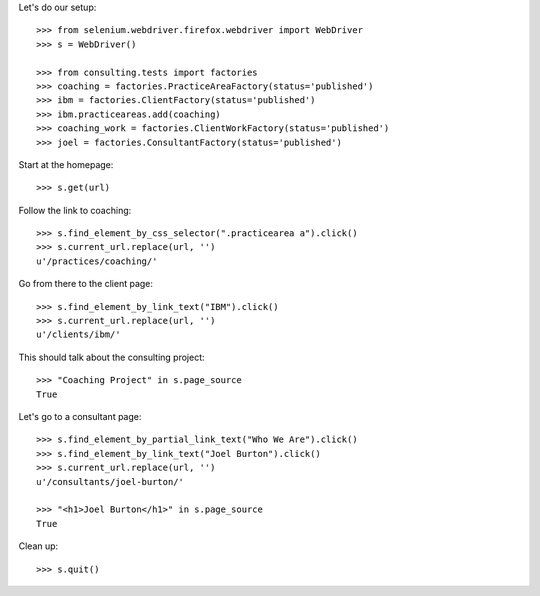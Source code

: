 Let's do our setup::

    >>> from selenium.webdriver.firefox.webdriver import WebDriver
    >>> s = WebDriver()

    >>> from consulting.tests import factories
    >>> coaching = factories.PracticeAreaFactory(status='published')
    >>> ibm = factories.ClientFactory(status='published')
    >>> ibm.practiceareas.add(coaching)
    >>> coaching_work = factories.ClientWorkFactory(status='published')
    >>> joel = factories.ConsultantFactory(status='published')

Start at the homepage::

    >>> s.get(url)

Follow the link to coaching::

    >>> s.find_element_by_css_selector(".practicearea a").click()
    >>> s.current_url.replace(url, '')
    u'/practices/coaching/'

Go from there to the client page::

    >>> s.find_element_by_link_text("IBM").click()
    >>> s.current_url.replace(url, '')
    u'/clients/ibm/'

This should talk about the consulting project::

    >>> "Coaching Project" in s.page_source
    True

Let's go to a consultant page::

    >>> s.find_element_by_partial_link_text("Who We Are").click()
    >>> s.find_element_by_link_text("Joel Burton").click()
    >>> s.current_url.replace(url, '')
    u'/consultants/joel-burton/'

    >>> "<h1>Joel Burton</h1>" in s.page_source
    True

Clean up::

    >>> s.quit()

